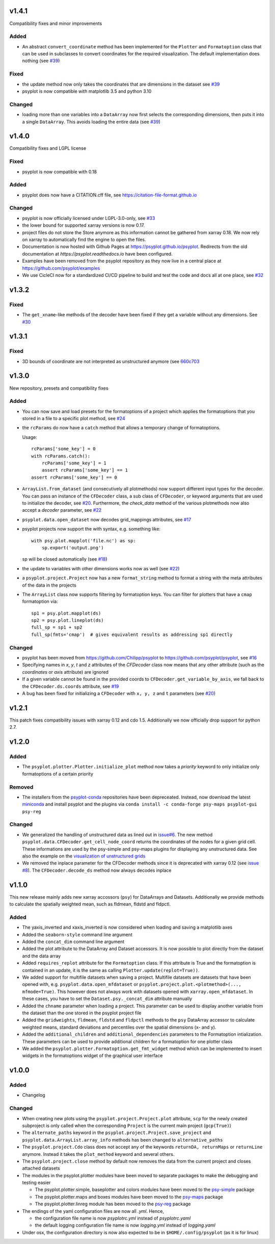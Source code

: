 v1.4.1
======
Compatibility fixes and minor improvements

Added
-----
- An abstract ``convert_coordinate`` method has been implemented for the
  ``Plotter`` and ``Formatoption`` class that can be used in subclasses to
  convert coordinates for the required visualization. The default
  implementation does nothing (see
  `#39 <https://github.com/psyplot/psyplot/pull/39>`__)

Fixed
-----
- the update method now only takes the coordinates that are dimensions in the
  dataset see `#39 <https://github.com/psyplot/psyplot/pull/39>`__
- psyplot is now compatible with matplotlib 3.5 and python 3.10

Changed
-------
- loading more than one variables into a ``DataArray`` now first selects the
  corresponding dimensions, then puts it into a single ``DataArray``. This
  avoids loading the entire data (see
  `#39 <https://github.com/psyplot/psyplot/pull/39>`__)


v1.4.0
======
Compatibility fixes and LGPL license

Fixed
-----
- psyplot is now compatible with 0.18

Added
-----
- psyplot does now have a CITATION.cff file, see https://citation-file-format.github.io

Changed
-------
- psyplot is now officially licensed under LGPL-3.0-only,
  see `#33 <https://github.com/psyplot/psyplot/pull/33>`__
- the lower bound for supported xarray versions is now 0.17.
- project files do not store the Store anymore as this information cannot be
  gathered from xarray 0.18. We now rely on xarray to automatically find the
  engine to open the files.
- Documentation is now hosted with Github Pages at https://psyplot.github.io/psyplot.
  Redirects from the old documentation at `https://psyplot.readthedocs.io` have
  been configured.
- Examples have been removed from the psyplot repository as they now live in a
  central place at https://github.com/psyplot/examples
- We use CicleCI now for a standardized CI/CD pipeline to build and test
  the code and docs all at one place, see `#32 <https://github.com/psyplot/psyplot/pull/32>`__

v1.3.2
======
Fixed
-----
- The ``get_xname``-like methods of the decoder have been fixed if they get a
  variable without any dimensions. See `#30 <https://github.com/psyplot/psyplot/pull/30>`__

v1.3.1
======

Fixed
-----
- 3D bounds of coordinate are not interpreted as unstructured anymore (see
  `660c703 <https://github.com/psyplot/psyplot/commit/660c70303ae3181c03d78a6f984d07fe6e886c07>`__

v1.3.0
======
New repository, presets and compatibility fixes

Added
-----
* You can now save and load presets for the formatoptions of a project which
  applies the formatoptions that you stored in a file to a specific plot method,
  see `#24 <https://github.com/psyplot/psyplot/pull/24>`__
* the ``rcParams`` do now have a ``catch`` method that allows a temporary change
  of formatoptions.

  Usage::

    rcParams['some_key'] = 0
    with rcParams.catch():
        rcParams['some_key'] = 1
        assert rcParams['some_key'] == 1
    assert rcParams['some_key'] == 0

* ``ArrayList.from_dataset`` (and consecutively all plotmethods) now support
  different input types for the decoder. You can pass an instance of the
  ``CFDecoder`` class, a sub class of ``CFDecoder``, or keyword arguments
  that are used to initialize the decoder,
  see `#20 <https://github.com/psyplot/psyplot/pull/20>`__. Furthermore, the
  `check_data` method of the various plotmethods now also accept a `decoder`
  parameter, see `#22 <https://github.com/psyplot/psyplot/pull/22>`__
* ``psyplot.data.open_dataset`` now decodes grid_mappings attributes,
  see `#17 <https://github.com/psyplot/psyplot/pull/17>`__
* psyplot projects now support the with syntax, e.g. something like::

      with psy.plot.mapplot('file.nc') as sp:
          sp.export('output.png')

  sp will be closed automatically (see `#18 <https://github.com/psyplot/psyplot/pull/18>`__)
* the update to variables with other dimensions works now as well
  (see `#22 <https://github.com/psyplot/psyplot/pull/22>`__)
* a ``psyplot.project.Project`` now has a new ``format_string`` method to
  format a string with the meta attributes of the data in the projects
* The ``ArrayList`` class now supports filtering by formatoption keys. You can
  filter for plotters that have a ``cmap`` formatoption via::

    sp1 = psy.plot.mapplot(ds)
    sp2 = psy.plot.lineplot(ds)
    full_sp = sp1 + sp2
    full_sp(fmts='cmap')  # gives equivalent results as addressing sp1 directly

Changed
-------
* psyplot has been moved from https://github.com/Chilipp/psyplot to https://github.com/psyplot/psyplot,
  see `#16 <https://github.com/psyplot/psyplot/pull/16>`__
* Specifying names in `x`, `y`, `t` and `z` attributes of the `CFDecoder` class
  now means that any other attribute (such as the `coordinates` or `axis` attribute)
  are ignored
* If a given variable cannot be found in the provided coords to ``CFDecoder.get_variable_by_axis``,
  we fall back to the ``CFDecoder.ds.coords`` attribute, see `#19 <https://github.com/psyplot/psyplot/pull/19>`__
* A bug has been fixed for initializing a ``CFDecoder`` with ``x, y, z`` and
  ``t`` parameters (see `#20 <https://github.com/psyplot/psyplot/pull/20>`__)


v1.2.1
======
This patch fixes compatibility issues with xarray 0.12 and cdo 1.5. Additionally we now officially drop support for python 2.7.

v1.2.0
======

Added
-----
* The ``psyplot.plotter.Plotter.initialize_plot`` method now takes a
  *priority* keyword to only initialize only formatoptions of a certain
  priority

Removed
-------
* The installers from the `psyplot-conda <https://github.com/Chilipp/psyplot-conda>`__
  repositories have been depreceated. Instead, now download the latest
  `miniconda <https://conda.io/miniconda.html>`__ and install psyplot and the
  plugins via ``conda install -c conda-forge psy-maps psyplot-gui psy-reg``

Changed
-------
* We generalized the handling of unstructured data as lined out in
  `issue#6 <https://github.com/psyplot/psyplot/issues/6>`__. The new method
  ``psyplot.data.CFDecoder.get_cell_node_coord`` returns the coordinates of the
  nodes for a given grid cell. These informations are used by the
  psy-simple and psy-maps plugins for displaying any unstructured data. See
  also the example on the
  `visualization of unstructured grids <https://psyplot.github.io/examples/maps/example_ugrid.html>`__
* We removed the inplace parameter for the CFDecoder methods since it is
  deprecated with xarray 0.12 (see
  `issue #8 <https://github.com/psyplot/psyplot/issues/8>`__). The
  ``CFDecoder.decode_ds`` method now always decodes inplace

v1.1.0
======
This new release mainly adds new xarray accossors (``psy``) for DataArrays
and Datasets. Additionally we provide methods to calculate the spatially
weighted mean, such as fldmean, fldstd and fldpctl.

Added
-----
* The yaxis_inverted and xaxis_inverted is now considered when loading and
  saving a matplotlib axes
* Added the ``seaborn-style`` command line argument
* Added the ``concat_dim`` command line argument
* Added the plot attribute to the DataArray and Dataset accessors. It is now
  possible to plot directly from the dataset and the data array
* Added ``requires_replot`` attribute for the ``Formatoption`` class. If this
  attribute is True and the formatoption is contained in an update, it is the
  same as calling ``Plotter.update(replot=True))``.
* We added support for multifile datasets when saving a project.
  Multifile datasets are datasets that have been opened with, e.g.
  ``psyplot.data.open_mfdataset`` or
  ``psyplot.project.plot.<plotmethod>(..., mfmode=True)``. This however does
  not always work with datasets opened with ``xarray.open_mfdataset``. In these
  cases, you have to set the ``Dataset.psy._concat_dim`` attribute manually
* Added the ``chname`` parameter when loading a project. This parameter can
  be used to display another variable from the dataset than the one stored
  in the psyplot project file
* Added the ``gridweights``, ``fldmean``, ``fldstd`` and ``fldpctl`` methods
  to the ``psy`` DataArray accessor to calculate weighted means, standard
  deviations and percentiles over the spatial dimensions (x- and y).
* Added the ``additional_children`` and ``additional_dependencies`` parameters
  to the Formatoption intialization. These parameters can be used to provide
  additional children for a formatoption for one plotter class
* We added the ``psyplot.plotter.Formatoption.get_fmt_widget`` method which can
  be implemented to insert widgets in the formatoptions widget of the
  graphical user interface


v1.0.0
======
.. image:: https://zenodo.org/badge/87944102.svg
   :target: https://zenodo.org/badge/latestdoi/87944102

Added
-----
* Changelog

Changed
-------
* When creating new plots using the ``psyplot.project.Project.plot`` attribute,
  ``scp`` for the newly created subproject is only called when the
  corresponding ``Project`` is the current main project (``gcp(True)``)
* The ``alternate_paths`` keyword in the ``psyplot.project.Project.save_project``
  and ``psyplot.data.ArrayList.array_info`` methods has been changed to
  ``alternative_paths``
* The ``psyplot.project.Cdo`` class does not accept any of the keywords
  ``returnDA, returnMaps`` or ``returnLine`` anymore. Instead it takes
  the ``plot_method`` keyword and several others.
* The ``psyplot.project.close`` method by default now removes the data from
  the current project and closes attached datasets
* The modules in the psyplot.plotter modules have been moved to separate
  packages to make the debugging and testing easier

  - The psyplot.plotter.simple, baseplotter and colors modules have been moved
    to the psy-simple_ package
  - The psyplot.plotter.maps and boxes modules have been moved to the psy-maps_
    package
  - The psyplot.plotter.linreg module has been moved to the psy-reg_ package
* The endings of the yaml configuration files are now all *.yml*. Hence,

  - the configuration file name is now *psyplotrc.yml* instead of
    *psyplotrc.yaml*
  - the default logging configuration file name is now *logging.yml* instead
    of *logging.yaml*
* Under osx, the configuration directory is now also expected to be in
  ``$HOME/.config/psyplot`` (as it is for linux)


.. _psy-simple: https://github.com/psyplot/psy-simple
.. _psy-maps: https://github.com/psyplot/psy-maps
.. _psy-reg: https://github.com/psyplot/psy-reg
